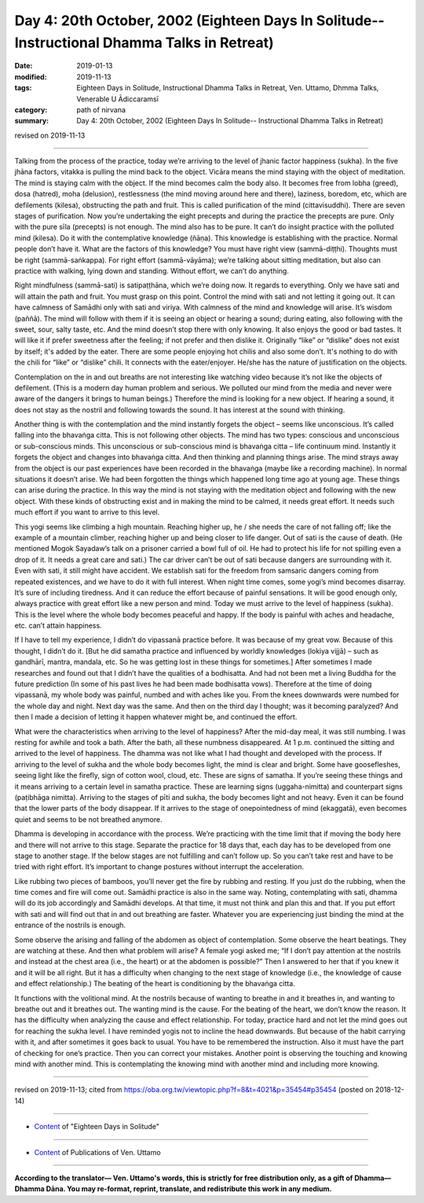 ===============================================================================================
Day 4: 20th October, 2002 (Eighteen Days In Solitude-- Instructional Dhamma Talks in Retreat)
===============================================================================================

:date: 2019-01-13
:modified: 2019-11-13
:tags: Eighteen Days in Solitude, Instructional Dhamma Talks in Retreat, Ven. Uttamo, Dhmma Talks, Venerable U Ādiccaramsī
:category: path of nirvana
:summary: Day 4: 20th October, 2002 (Eighteen Days In Solitude-- Instructional Dhamma Talks in Retreat)

revised on 2019-11-13

------

Talking from the process of the practice, today we’re arriving to the level of jhanic factor happiness (sukha). In the five jhāna factors, vitakka is pulling the mind back to the object. Vicāra means the mind staying with the object of meditation. The mind is staying calm with the object. If the mind becomes calm the body also. It becomes free from lobha (greed), dosa (hatred), moha (delusion), restlessness (the mind moving around here and there), laziness, boredom, etc, which are defilements (kilesa), obstructing the path and fruit. This is called purification of the mind (cittavisuddhi). There are seven stages of purification. Now you’re undertaking the eight precepts and during the practice the precepts are pure. Only with the pure sīla (precepts) is not enough. The mind also has to be pure. It can’t do insight practice with the polluted mind (kilesa). Do it with the contemplative knowledge (ñāṇa). This knowledge is establishing with the practice. Normal people don’t have it. What are the factors of this knowledge? You must have right view (sammā-diṭṭhi). Thoughts must be right (sammā-saṅkappa). For right effort (sammā-vāyāma); we’re talking about sitting meditation, but also can practice with walking, lying down and standing. Without effort, we can’t do anything. 

Right mindfulness (sammā-sati) is satipaṭṭhāna, which we’re doing now. It regards to everything. Only we have sati and will attain the path and fruit. You must grasp on this point. Control the mind with sati and not letting it going out. It can have calmness of Samādhi only with sati and viriya. With calmness of the mind and knowledge will arise. It’s wisdom (paññā). The mind will follow with them if it is seeing an object or hearing a sound; during eating, also following with the sweet, sour, salty taste, etc. And the mind doesn’t stop there with only knowing. It also enjoys the good or bad tastes. It will like it if prefer sweetness after the feeling; if not prefer and then dislike it. Originally “like” or “dislike” does not exist by itself; it's added by the eater. There are some people enjoying hot chilis and also some don’t. It's nothing to do with the chili for “like” or “dislike” chili. It connects with the eater/enjoyer. He/she has the nature of justification on the objects. 

Contemplation on the in and out breaths are not interesting like watching video because it’s not like the objects of defilement. (This is a modern day human problem and serious. We polluted our mind from the media and never were aware of the dangers it brings to human beings.) Therefore the mind is looking for a new object. If hearing a sound, it does not stay as the nostril and following towards the sound. It has interest at the sound with thinking.

Another thing is with the contemplation and the mind instantly forgets the object – seems like unconscious. It’s called falling into the bhavaṅga citta. This is not following other objects. The mind has two types: conscious and unconscious or sub-conscious minds. This unconscious or sub-conscious mind is bhavaṅga citta – life continuum mind. Instantly it forgets the object and changes into bhavaṅga citta. And then thinking and planning things arise. The mind strays away from the object is our past experiences have been recorded in the bhavaṅga (maybe like a recording machine). In normal situations it doesn’t arise. We had been forgotten the things which happened long time ago at young age. These things can arise during the practice. In this way the mind is not staying with the meditation object and following with the new object. With these kinds of obstructing exist and in making the mind to be calmed, it needs great effort. It needs such much effort if you want to arrive to this level. 

This yogi seems like climbing a high mountain. Reaching higher up, he / she needs the care of not falling off; like the example of a mountain climber, reaching higher up and being closer to life danger. Out of sati is the cause of death. (He mentioned Mogok Sayadaw’s talk on a prisoner carried a bowl full of oil. He had to protect his life for not spilling even a drop of it. It needs a great care and sati.) The car driver can’t be out of sati because dangers are surrounding with it. Even with sati, it still might have accident. We establish sati for the freedom from samsaric dangers coming from repeated existences, and we have to do it with full interest. When night time comes, some yogi’s mind becomes disarray. It’s sure of including tiredness. And it can reduce the effort because of painful sensations. It will be good enough only, always practice with great effort like a new person and mind. Today we must arrive to the level of happiness (sukha). This is the level where the whole body becomes peaceful and happy. If the body is painful with aches and headache, etc. can’t attain happiness.

If I have to tell my experience, I didn’t do vipassanā practice before. It was because of my great vow. Because of this thought, I didn’t do it. [But he did samatha practice and influenced by worldly knowledges (lokiya vijjā) – such as gandhārī, mantra, mandala, etc. So he was getting lost in these things for sometimes.] After sometimes I made researches and found out that I didn’t have the qualities of a bodhisatta. And had not been met a living Buddha for the future prediction (In some of his past lives he had been made bodhisatta vows). Therefore at the time of doing vipassanā, my whole body was painful, numbed and with aches like you. From the knees downwards were numbed for the whole day and night. Next day was the same. And then on the third day I thought; was it becoming paralyzed? And then I made a decision of letting it happen whatever might be, and continued the effort. 

What were the characteristics when arriving to the level of happiness? After the mid-day meal, it was still numbing. I was resting for awhile and took a bath. After the bath, all these numbness disappeared. At 1 p.m. continued the sitting and arrived to the level of happiness. The dhamma was not like what I had thought and developed with the process. If arriving to the level of sukha and the whole body becomes light, the mind is clear and bright. Some have goosefleshes, seeing light like the firefly, sign of cotton wool, cloud, etc. These are signs of samatha. If you’re seeing these things and it means arriving to a certain level in samatha practice. These are learning signs (uggaha-nimitta) and counterpart signs (paṭibhāga nimitta). Arriving to the stages of pīti and sukha, the body becomes light and not heavy. Even it can be found that the lower parts of the body disappear. If it arrives to the stage of onepointedness of mind (ekaggatā), even becomes quiet and seems to be not breathed anymore.

Dhamma is developing in accordance with the process. We’re practicing with the time limit that if moving the body here and there will not arrive to this stage. Separate the practice for 18 days that, each day has to be developed from one stage to another stage. If the below stages are not fulfilling and can’t follow up. So you can’t take rest and have to be tried with right effort. It’s important to change postures without interrupt the acceleration. 

Like rubbing two pieces of bamboos, you’ll never get the fire by rubbing and resting. If you just do the rubbing, when the time comes and fire will come out. Samādhi practice is also in the same way. Noting, contemplating with sati, dhamma will do its job accordingly and Samādhi develops. At that time, it must not think and plan this and that. If you put effort with sati and will find out that in and out breathing are faster. Whatever you are experiencing just binding the mind at the entrance of the nostrils is enough.

Some observe the arising and falling of the abdomen as object of contemplation. Some observe the heart beatings. They are watching at these. And then what problem will arise? A female yogi asked me; “If I don’t pay attention at the nostrils and instead at the chest area (i.e., the heart) or at the abdomen is possible?” Then I answered to her that if you knew it and it will be all right. But it has a difficulty when changing to the next stage of knowledge (i.e., the knowledge of cause and effect relationship.) The beating of the heart is conditioning by the bhavaṅga citta. 

It functions with the volitional mind. At the nostrils because of wanting to breathe in and it breathes in, and wanting to breathe out and it breathes out. The wanting mind is the cause. For the beating of the heart, we don’t know the reason. It has the difficulty when analyzing the cause and effect relationship. For today, practice hard and not let the mind goes out for reaching the sukha level. I have reminded yogis not to incline the head downwards. But because of the habit carrying with it, and after sometimes it goes back to usual. You have to be remembered the instruction. Also it must have the part of checking for one’s practice. Then you can correct your mistakes. Another point is observing the touching and knowing mind with another mind. This is contemplating the knowing mind with another mind and including more knowing.

------

revised on 2019-11-13; cited from  https://oba.org.tw/viewtopic.php?f=8&t=4021&p=35454#p35454 (posted on 2018-12-14)

------

- `Content <{filename}content-of-eighteen-days-in-solitude%zh.rst>`__ of "Eighteen Days in Solitude"

------

- `Content <{filename}../publication-of-ven-uttamo%zh.rst>`__ of Publications of Ven. Uttamo

------

**According to the translator— Ven. Uttamo's words, this is strictly for free distribution only, as a gift of Dhamma—Dhamma Dāna. You may re-format, reprint, translate, and redistribute this work in any medium.**

..
  2019-11-13 rev. proofread by nanda
  2018.12.27  create rst; post on 2019-01-13
